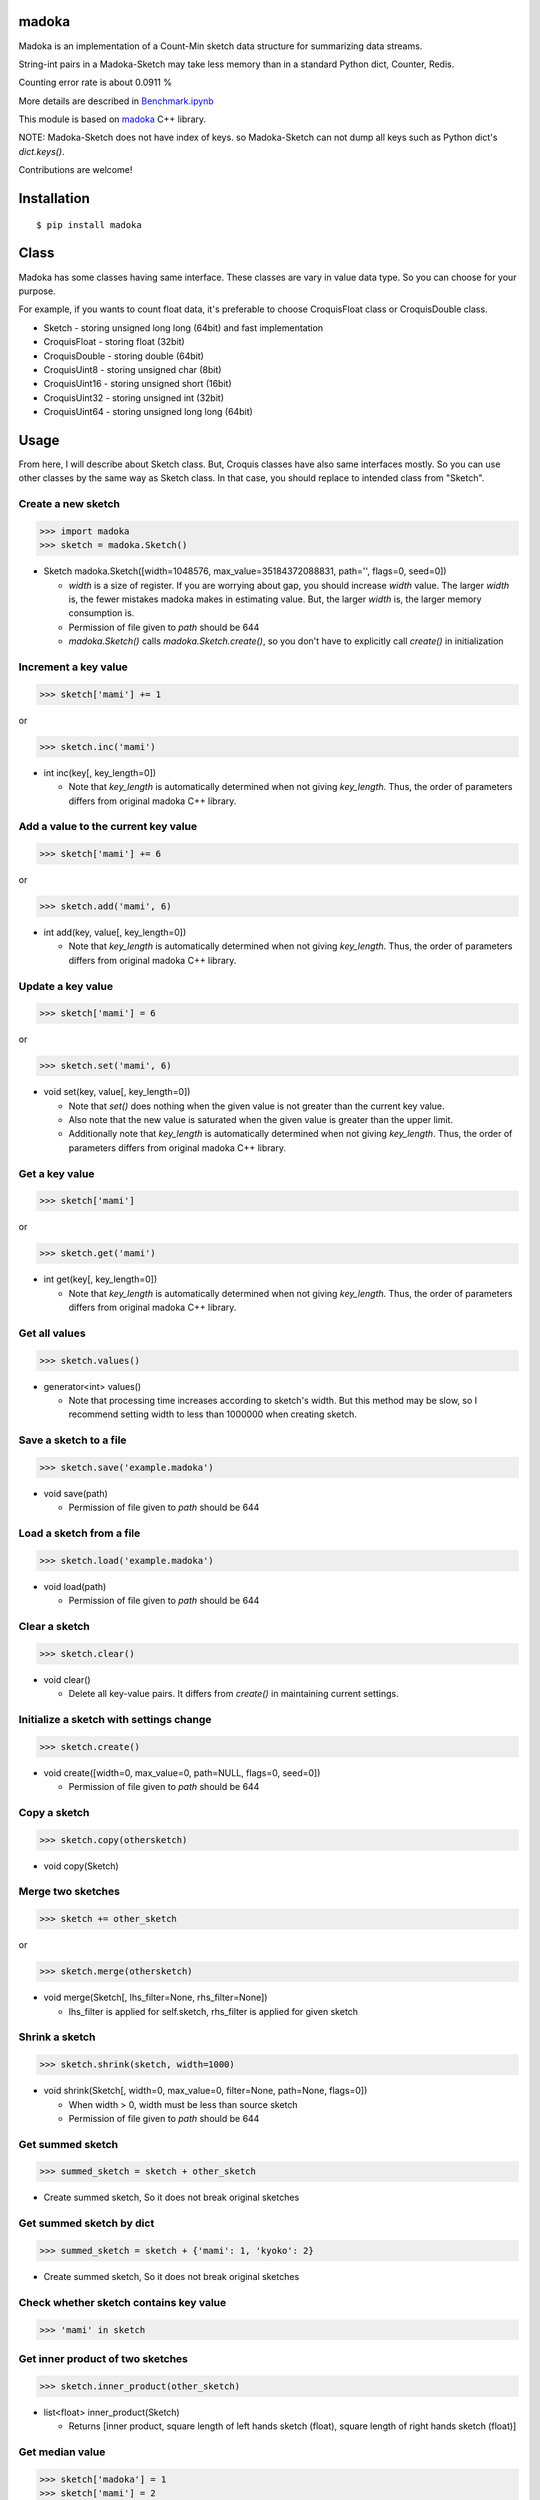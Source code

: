 madoka
===========

|travis| |coveralls| |pyversion| |version| |license|

Madoka is an implementation of a Count-Min sketch data structure for summarizing data streams.

String-int pairs in a Madoka-Sketch may take less memory than in a standard Python dict, Counter, Redis.

Counting error rate is about 0.0911 %

More details are described in `Benchmark.ipynb`_

.. _Benchmark.ipynb: https://github.com/ikegami-yukino/madoka-python/blob/master/Benchmark.ipynb

This module is based on `madoka`_ C++ library.

.. _madoka: https://github.com/s-yata/madoka

NOTE: Madoka-Sketch does not have index of keys. so Madoka-Sketch can not dump all keys such as Python dict's `dict.keys()`.

Contributions are welcome!

Installation
============

::

 $ pip install madoka

Class
============

Madoka has some classes having same interface. These classes are vary in value data type. So you can choose for your purpose.

For example, if you wants to count float data, it's preferable to choose CroquisFloat class or CroquisDouble class.

- Sketch
  - storing unsigned long long (64bit) and fast implementation
- CroquisFloat
  - storing float (32bit)
- CroquisDouble
  - storing double (64bit)
- CroquisUint8
  - storing unsigned char (8bit)
- CroquisUint16
  - storing unsigned short (16bit)
- CroquisUint32
  - storing unsigned int (32bit)
- CroquisUint64
  - storing unsigned long long (64bit)

Usage
=====

From here, I will describe about Sketch class.
But, Croquis classes have also same interfaces mostly.
So you can use other classes by the same way as Sketch class.
In that case, you should replace to intended class from "Sketch".


Create a new sketch
--------------------------------------------

.. code:: python

 >>> import madoka
 >>> sketch = madoka.Sketch()

- Sketch madoka.Sketch([width=1048576, max_value=35184372088831, path='', flags=0, seed=0])

  - `width` is a size of register. If you are worrying about gap, you should increase `width` value. The larger `width` is, the fewer mistakes madoka makes in estimating value. But, the larger `width` is, the larger memory consumption is.

  - Permission of file given to `path` should be 644

  - `madoka.Sketch()` calls `madoka.Sketch.create()`, so you don't have to explicitly call `create()` in initialization


Increment a key value
--------------------------------------------

.. code:: python

 >>> sketch['mami'] += 1

or

.. code:: python

 >>> sketch.inc('mami')


- int inc(key[, key_length=0])

  - Note that `key_length` is automatically determined when not giving `key_length`. Thus, the order of parameters differs from original madoka C++ library.


Add a value to the current key value
--------------------------------------------

.. code:: python

 >>> sketch['mami'] += 6

or

.. code:: python

 >>> sketch.add('mami', 6)


- int add(key, value[, key_length=0])

  - Note that `key_length` is automatically determined when not giving `key_length`. Thus, the order of parameters differs from original madoka C++ library.



Update a key value
--------------------------------------------

.. code:: python

 >>> sketch['mami'] = 6

or

.. code:: python

 >>> sketch.set('mami', 6)


- void set(key, value[, key_length=0])

  * Note that `set()` does nothing when the given value is not greater than the current key value.

  * Also note that the new value is saturated when the given value is greater than the upper limit.

  * Additionally note that `key_length` is automatically determined when not giving `key_length`. Thus, the order of parameters differs from original madoka C++ library.


Get a key value
--------------------------------------------

.. code:: python

 >>> sketch['mami']

or

.. code:: python

 >>> sketch.get('mami')


- int get(key[, key_length=0])

  - Note that `key_length` is automatically determined when not giving `key_length`. Thus, the order of parameters differs from original madoka C++ library.

Get all values
--------------------------------------------

.. code:: python

 >>> sketch.values()


- generator<int> values()

  - Note that processing time increases according to sketch's width. But this method may be slow, so I recommend setting width to less than 1000000 when creating sketch.

Save a sketch to a file
--------------------------------------------

.. code:: python

 >>> sketch.save('example.madoka')

- void save(path)

  - Permission of file given to `path` should be 644

Load a sketch from a file
--------------------------------------------

.. code:: python

 >>> sketch.load('example.madoka')

- void load(path)

  - Permission of file given to `path` should be 644

Clear a sketch
--------------------------------------------

.. code:: python

 >>> sketch.clear()

- void clear()

  * Delete all key-value pairs. It differs from `create()` in maintaining current settings.


Initialize a sketch with settings change
--------------------------------------------

.. code:: python

 >>> sketch.create()

- void create([width=0, max_value=0, path=NULL, flags=0, seed=0])

  - Permission of file given to `path` should be 644

Copy a sketch
--------------------------------------------

.. code:: python

 >>> sketch.copy(othersketch)

- void copy(Sketch)


Merge two sketches
--------------------------------------------

.. code:: python

 >>> sketch += other_sketch

or

.. code:: python

 >>> sketch.merge(othersketch)

- void merge(Sketch[, lhs_filter=None, rhs_filter=None])

  - lhs_filter is applied for self.sketch, rhs_filter is applied for given sketch


Shrink a sketch
--------------------------------------------

.. code:: python

 >>> sketch.shrink(sketch, width=1000)

- void shrink(Sketch[, width=0, max_value=0, filter=None, path=None, flags=0])

  - When width > 0, width must be less than source sketch

  - Permission of file given to `path` should be 644


Get summed sketch
-----------------------

.. code:: python

 >>> summed_sketch = sketch + other_sketch

- Create summed sketch, So it does not break original sketches

Get summed sketch by dict
--------------------------

.. code:: python

 >>> summed_sketch = sketch + {'mami': 1, 'kyoko': 2}

- Create summed sketch, So it does not break original sketches


Check whether sketch contains key value
-----------------------------------------

.. code:: python

 >>> 'mami' in sketch


Get inner product of two sketches
--------------------------------------------

.. code:: python

 >>> sketch.inner_product(other_sketch)

- list<float> inner_product(Sketch)

  - Returns [inner product, square length of left hands sketch (float), square length of right hands sketch (float)]

Get median value
--------------------------------------------

.. code:: python

 >>> sketch['madoka'] = 1
 >>> sketch['mami'] = 2
 >>> sketch['sayaka'] = 3
 >>> sketch['kyouko'] = 4
 >>> sketch['homura'] = 5
 >>> sketch.median()  # => 3

- int or float median()

Apply filter into all values
--------------------------------------------

.. code:: python

 >>> sketch.filter(lambda x: x + 1)

- void filter(Callable[, apply_zerovalue=False])

  - If apply_zerovalue = True, filter_method is applied also 0 values (It may be slow) (from version 0.6 or later)

  - Note that processing time increases according to sketch's width. If you feel this method is slow, I recommend setting width to less than 1000000 when creating sketch

Set values from dict
--------------------------------------------

.. code:: python

 >>> sketch.fromdict({'mami': 14, 'madoka': 13})

or

.. code:: python

 >>> sketch += {'mami': 14, 'madoka': 13}


- void fromdict(dict)


License
=========

- Wrapper code is licensed under New BSD License.
- Bundled `madoka`_ C++ library is licensed under the Simplified BSD License.


.. |travis| image:: https://travis-ci.org/ikegami-yukino/madoka-python.svg?branch=master
    :target: https://travis-ci.org/ikegami-yukino/madoka-python
    :alt: travis-ci.org

.. |coveralls| image:: https://coveralls.io/repos/ikegami-yukino/madoka-python/badge.svg
    :target: https://coveralls.io/r/ikegami-yukino/madoka-python
    :alt: coveralls.io

.. |pyversion| image:: https://img.shields.io/pypi/pyversions/madoka.svg

.. |version| image:: https://img.shields.io/pypi/v/madoka.svg
    :target: http://pypi.python.org/pypi/madoka/
    :alt: latest version

.. |license| image:: https://img.shields.io/pypi/l/madoka.svg
    :target: http://pypi.python.org/pypi/madoka/
    :alt: license
